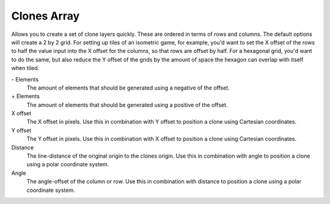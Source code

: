 .. meta::
   :description:
        The Clones Array functionality in Krita.

.. metadata-placeholder

   :authors: - Wolthera van Hövell tot Westerflier <griffinvalley@gmail.com>
   :license: GNU free documentation license 1.3 or later.

.. index:: Clones Array, Clone

.. _clones_array:

Clones Array
------------

Allows you to create a set of clone layers quickly. These are ordered in terms of rows and columns. The default options will create a 2 by 2 grid. For setting up tiles of an isometric game, for example, you'd want to set the X offset of the rows to half the value input into the X offset for the columns, so that rows are offset by half. For a hexagonal grid, you'd want to do the same, but also reduce the Y offset of the grids by the amount of space the hexagon can overlap with itself when tiled.

\- Elements
    The amount of elements that should be generated using a negative of the offset.
\+ Elements
    The amount of elements that should be generated using a positive of the offset.
X offset
    The X offset in pixels. Use this in combination with Y offset to position a clone using Cartesian coordinates.
Y offset
    The Y offset in pixels. Use this in combination with X offset to position a clone using Cartesian coordinates.
Distance
    The line-distance of the original origin to the clones origin. Use this in combination with angle to position a clone using a polar coordinate system.
Angle
    The angle-offset of the column or row. Use this in combination with distance to position a clone using a polar coordinate system.
